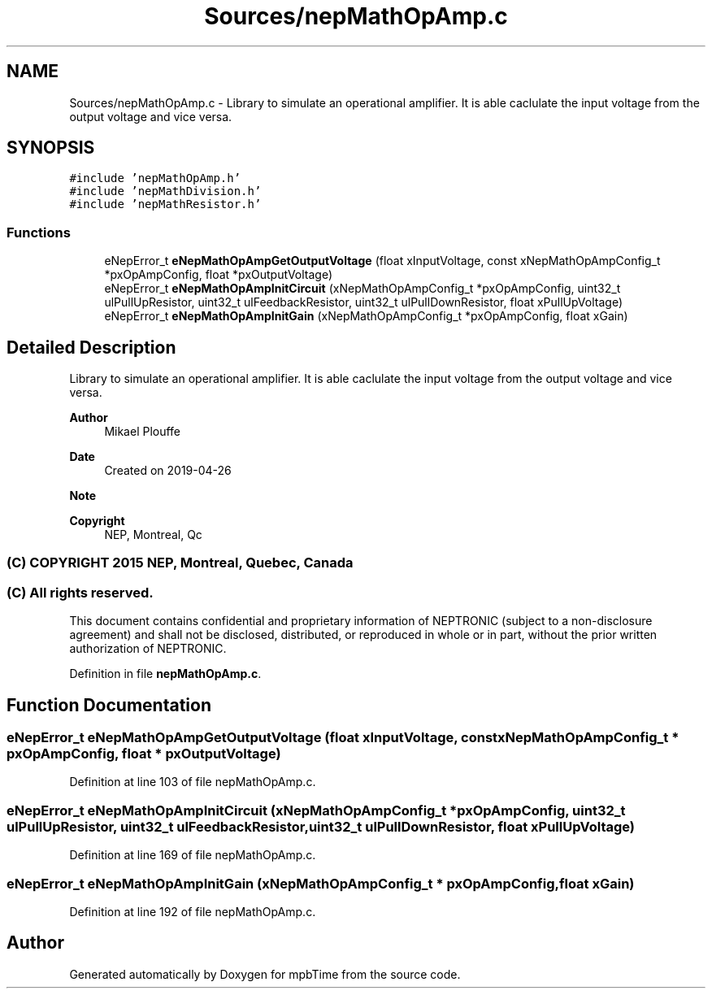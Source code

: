 .TH "Sources/nepMathOpAmp.c" 3 "Thu Nov 18 2021" "mpbTime" \" -*- nroff -*-
.ad l
.nh
.SH NAME
Sources/nepMathOpAmp.c \- Library to simulate an operational amplifier\&. It is able caclulate the input voltage from the output voltage and vice versa\&.  

.SH SYNOPSIS
.br
.PP
\fC#include 'nepMathOpAmp\&.h'\fP
.br
\fC#include 'nepMathDivision\&.h'\fP
.br
\fC#include 'nepMathResistor\&.h'\fP
.br

.SS "Functions"

.in +1c
.ti -1c
.RI "eNepError_t \fBeNepMathOpAmpGetOutputVoltage\fP (float xInputVoltage, const xNepMathOpAmpConfig_t *pxOpAmpConfig, float *pxOutputVoltage)"
.br
.ti -1c
.RI "eNepError_t \fBeNepMathOpAmpInitCircuit\fP (xNepMathOpAmpConfig_t *pxOpAmpConfig, uint32_t ulPullUpResistor, uint32_t ulFeedbackResistor, uint32_t ulPullDownResistor, float xPullUpVoltage)"
.br
.ti -1c
.RI "eNepError_t \fBeNepMathOpAmpInitGain\fP (xNepMathOpAmpConfig_t *pxOpAmpConfig, float xGain)"
.br
.in -1c
.SH "Detailed Description"
.PP 
Library to simulate an operational amplifier\&. It is able caclulate the input voltage from the output voltage and vice versa\&. 


.PP
\fBAuthor\fP
.RS 4
Mikael Plouffe 
.RE
.PP
\fBDate\fP
.RS 4
Created on 2019-04-26 
.RE
.PP
\fBNote\fP
.RS 4
.RE
.PP
\fBCopyright\fP
.RS 4
NEP, Montreal, Qc 
.SS "(C) COPYRIGHT 2015 NEP, Montreal, Quebec, Canada"
.RE
.PP
.SS "(C) All rights reserved\&."
.PP

.br

.br
 This document contains confidential and proprietary information of NEPTRONIC (subject to a non-disclosure agreement) and shall not be disclosed, distributed, or reproduced in whole or in part, without the prior written authorization of NEPTRONIC\&. 
.PP
Definition in file \fBnepMathOpAmp\&.c\fP\&.
.SH "Function Documentation"
.PP 
.SS "eNepError_t eNepMathOpAmpGetOutputVoltage (float xInputVoltage, const xNepMathOpAmpConfig_t * pxOpAmpConfig, float * pxOutputVoltage)"

.PP
Definition at line 103 of file nepMathOpAmp\&.c\&.
.SS "eNepError_t eNepMathOpAmpInitCircuit (xNepMathOpAmpConfig_t * pxOpAmpConfig, uint32_t ulPullUpResistor, uint32_t ulFeedbackResistor, uint32_t ulPullDownResistor, float xPullUpVoltage)"

.PP
Definition at line 169 of file nepMathOpAmp\&.c\&.
.SS "eNepError_t eNepMathOpAmpInitGain (xNepMathOpAmpConfig_t * pxOpAmpConfig, float xGain)"

.PP
Definition at line 192 of file nepMathOpAmp\&.c\&.
.SH "Author"
.PP 
Generated automatically by Doxygen for mpbTime from the source code\&.
